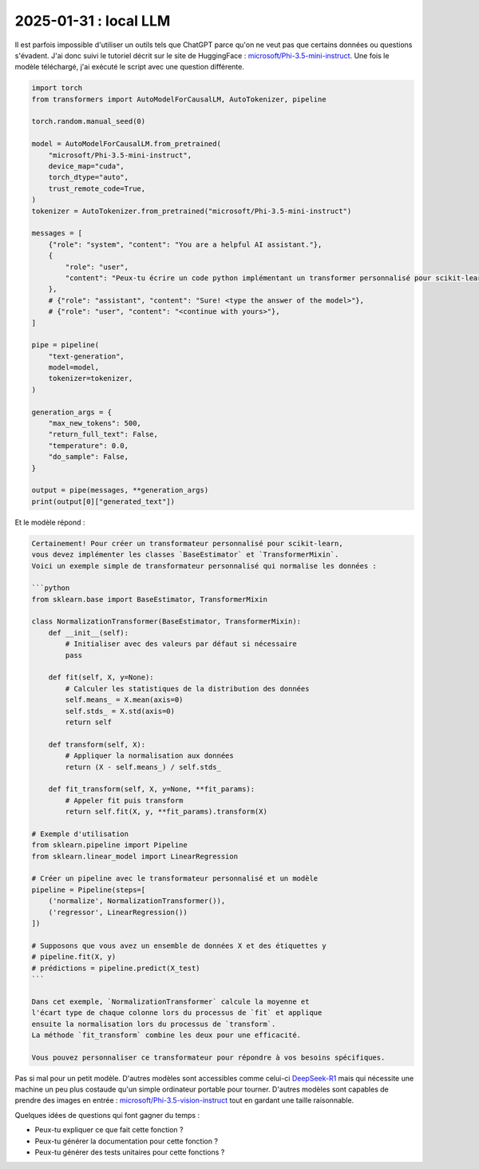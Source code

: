 .. _l-2025-01-31-local-llm:

======================
2025-01-31 : local LLM
======================

Il est parfois impossible d'utiliser un outils tels que ChatGPT
parce qu'on ne veut pas que certains données ou questions s'évadent.
J'ai donc suivi le tutoriel décrit sur le site de HuggingFace :
`microsoft/Phi-3.5-mini-instruct <https://huggingface.co/microsoft/Phi-3.5-mini-instruct>`_.
Une fois le modèle téléchargé, j'ai exécuté le script avec une question
différente.

.. code-block:: python

    import torch
    from transformers import AutoModelForCausalLM, AutoTokenizer, pipeline

    torch.random.manual_seed(0)

    model = AutoModelForCausalLM.from_pretrained(
        "microsoft/Phi-3.5-mini-instruct",
        device_map="cuda",
        torch_dtype="auto",
        trust_remote_code=True,
    )
    tokenizer = AutoTokenizer.from_pretrained("microsoft/Phi-3.5-mini-instruct")

    messages = [
        {"role": "system", "content": "You are a helpful AI assistant."},
        {
            "role": "user",
            "content": "Peux-tu écrire un code python implémentant un transformer personnalisé pour scikit-learn ?",
        },
        # {"role": "assistant", "content": "Sure! <type the answer of the model>"},
        # {"role": "user", "content": "<continue with yours>"},
    ]

    pipe = pipeline(
        "text-generation",
        model=model,
        tokenizer=tokenizer,
    )

    generation_args = {
        "max_new_tokens": 500,
        "return_full_text": False,
        "temperature": 0.0,
        "do_sample": False,
    }

    output = pipe(messages, **generation_args)
    print(output[0]["generated_text"])

Et le modèle répond :

.. code-block:: text

    Certainement! Pour créer un transformateur personnalisé pour scikit-learn,
    vous devez implémenter les classes `BaseEstimator` et `TransformerMixin`.
    Voici un exemple simple de transformateur personnalisé qui normalise les données :

    ```python
    from sklearn.base import BaseEstimator, TransformerMixin

    class NormalizationTransformer(BaseEstimator, TransformerMixin):
        def __init__(self):
            # Initialiser avec des valeurs par défaut si nécessaire
            pass

        def fit(self, X, y=None):
            # Calculer les statistiques de la distribution des données
            self.means_ = X.mean(axis=0)
            self.stds_ = X.std(axis=0)
            return self

        def transform(self, X):
            # Appliquer la normalisation aux données
            return (X - self.means_) / self.stds_

        def fit_transform(self, X, y=None, **fit_params):
            # Appeler fit puis transform
            return self.fit(X, y, **fit_params).transform(X)

    # Exemple d'utilisation
    from sklearn.pipeline import Pipeline
    from sklearn.linear_model import LinearRegression

    # Créer un pipeline avec le transformateur personnalisé et un modèle
    pipeline = Pipeline(steps=[
        ('normalize', NormalizationTransformer()),
        ('regressor', LinearRegression())
    ])

    # Supposons que vous avez un ensemble de données X et des étiquettes y
    # pipeline.fit(X, y)
    # prédictions = pipeline.predict(X_test)
    ```

    Dans cet exemple, `NormalizationTransformer` calcule la moyenne et
    l'écart type de chaque colonne lors du processus de `fit` et applique
    ensuite la normalisation lors du processus de `transform`.
    La méthode `fit_transform` combine les deux pour une efficacité.

    Vous pouvez personnaliser ce transformateur pour répondre à vos besoins spécifiques.

Pas si mal pour un petit modèle.
D'autres modèles sont accessibles comme celui-ci
`DeepSeek-R1 <https://huggingface.co/deepseek-ai/DeepSeek-R1>`_
mais qui nécessite une machine un peu plus costaude qu'un simple
ordinateur portable pour tourner.
D'autres modèles sont capables de prendre des images en entrée :
`microsoft/Phi-3.5-vision-instruct <https://huggingface.co/microsoft/Phi-3.5-vision-instruct>`_
tout en gardant une taille raisonnable.

Quelques idées de questions qui font gagner du temps :

* Peux-tu expliquer ce que fait cette fonction ?
* Peux-tu générer la documentation pour cette fonction ?
* Peux-tu générer des tests unitaires pour cette fonctions ?
